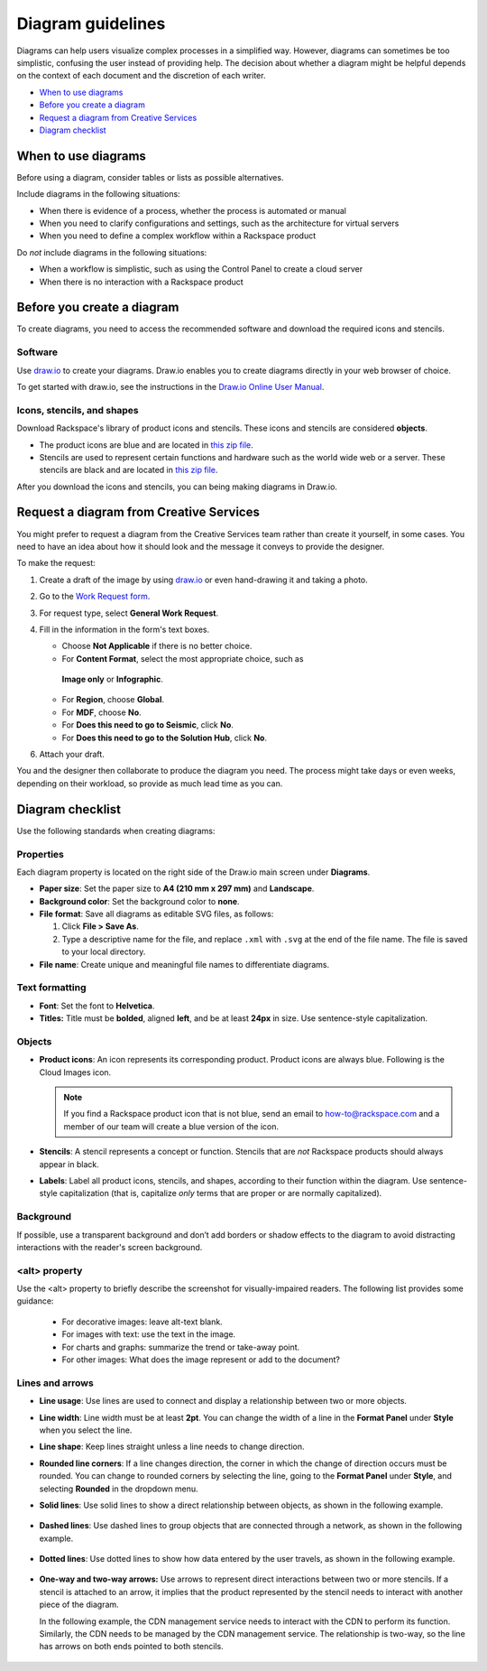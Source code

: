 .. _diagram-guidelines:

==================
Diagram guidelines
==================

Diagrams can help users visualize complex processes in a simplified way.
However, diagrams can sometimes be too simplistic, confusing the user instead
of providing help. The decision about whether a diagram might be helpful
depends on the context of each document and the discretion of each writer.

-  `When to use diagrams <#when-to-use-diagrams>`__
-  `Before you create a diagram <#before-you-create-a-diagram>`__
-  `Request a diagram from Creative Services <#request-a-digram-from-creative-services>`_
-  `Diagram checklist <#diagram-checklist>`__

When to use diagrams
~~~~~~~~~~~~~~~~~~~~

Before using a diagram, consider tables or lists as possible alternatives.

Include diagrams in the following situations:

-  When there is evidence of a process, whether the process is automated
   or manual

-  When you need to clarify configurations and settings, such as the
   architecture for virtual servers

-  When you need to define a complex workflow within a Rackspace product

Do *not* include diagrams in the following situations:

-  When a workflow is simplistic, such as using the Control Panel to
   create a cloud server

-  When there is no interaction with a Rackspace product

Before you create a diagram
~~~~~~~~~~~~~~~~~~~~~~~~~~~

To create diagrams, you need to access the recommended software and
download the required icons and stencils.

Software
--------

Use `draw.io <https://www.draw.io/>`__ to create your diagrams. Draw.io
enables you to create diagrams directly in your web browser of choice.

To get started with draw.io, see the instructions in the `Draw.io Online
User
Manual <https://support.draw.io/display/DO/Draw.io+Online+User+Manual>`__.

Icons, stencils, and shapes
---------------------------

Download Rackspace's library of product icons and stencils. These icons
and stencils are considered **objects**.

-  The product icons are blue and are located in `this zip
   file <https://github.com/rackerlabs/docs-style-guide/blob/master/style-guide/screenshots/images/zip/ProductIcons.zip>`__.

-  Stencils are used to represent certain functions and hardware such as
   the world wide web or a server. These stencils are black and are
   located in `this zip
   file <https://github.com/rackerlabs/docs-style-guide/blob/master/style-guide/screenshots/images/zip/RackspaceDiagramIcons.zip>`__.

After you download the icons and stencils, you can being making diagrams
in Draw.io.

Request a diagram from Creative Services
~~~~~~~~~~~~~~~~~~~~~~~~~~~~~~~~~~~~~~~~

You might prefer to request a diagram from the Creative Services team rather
than create it yourself, in some cases. You need to have an idea about how it
should look and the message it conveys to provide the designer.

To make the request:

1. Create a draft of the image by using `draw.io <https://www.draw.io/>`__ or
   even hand-drawing it and taking a photo.
2. Go to the `Work Request form <https://app.welcomesoftware.com/cloud/work-request/request-form>`__.
3. For request type, select **General Work Request**.
4. Fill in the information in the form's text boxes.

   -  Choose **Not Applicable** if there is no better choice.
   -  For **Content Format**, select the most appropriate choice, such as
     **Image only** or **Infographic**.
   -  For **Region**, choose **Global**.
   -  For **MDF**, choose **No**.
   -  For **Does this need to go to Seismic**, click **No**.
   -  For **Does this need to go to the Solution Hub**, click **No**.

6. Attach your draft.

You and the designer then collaborate to produce the diagram you need.  The
process might take days or even weeks, depending on their workload, so provide
as much lead time as you can.

Diagram checklist
~~~~~~~~~~~~~~~~~

Use the following standards when creating diagrams:

Properties
----------

Each diagram property is located on the right side of the Draw.io
main screen under **Diagrams**.

-  **Paper size**: Set the paper size to **A4 (210 mm x 297 mm)**
   and **Landscape**.

-  **Background color**: Set the background color to **none**.

-  **File format**: Save all diagrams as editable SVG files, as follows:

   #. Click **File > Save As**.
   #. Type a descriptive name for the file, and replace ``.xml`` with
      ``.svg`` at the end of the file name. The file is saved to your local
      directory.

-  **File name**: Create unique and meaningful file names to
   differentiate diagrams.

Text formatting
---------------

-  **Font**: Set the font to **Helvetica**.

-  **Titles:** Title must be **bolded**, aligned **left**, and be at
   least **24px** in size. Use sentence-style capitalization.

Objects
-------

-  **Product icons**: An icon represents its corresponding product. Product
   icons are always blue. Following is the Cloud Images icon.

   .. figure:: images/img/images.png
      :alt: Cloud Images stencil

   .. note::

      If you find a Rackspace product icon that is not blue, send an email to
      how-to@rackspace.com and a member of our team will create a blue version
      of the icon.

-  **Stencils**: A stencil represents a concept or function.
   Stencils that are *not* Rackspace products should always appear in
   black.

-  **Labels**: Label all product icons, stencils, and shapes, according to
   their function within the diagram. Use sentence-style capitalization (that
   is, capitalize *only* terms that are proper or are normally capitalized).

Background
----------

If possible, use a transparent background and don’t add borders or shadow
effects to the diagram to avoid distracting interactions with the reader's
screen background.


\<alt\> property
----------------

Use the \<alt\> property to briefly describe the screenshot for
visually-impaired readers. The following list provides some guidance:

      -  For decorative images: leave alt-text blank.
      -  For images with text: use the text in the image.
      -  For charts and graphs: summarize the trend or take-away point.
      -  For other images: What does the image represent or add to the document?

Lines and arrows
----------------

-  **Line usage**: Use lines are used to connect and display a
   relationship between two or more objects.

-  **Line width**: Line width must be at least **2pt**. You can
   change the width of a line in the **Format Panel** under **Style**
   when you select the line.

-  **Line shape**: Keep lines straight unless a line needs to change
   direction.

-  **Rounded line corners**: If a line changes direction, the corner
   in which the change of direction occurs must be rounded. You can
   change to rounded corners by selecting the line, going to the
   **Format Panel** under **Style**, and selecting **Rounded** in the
   dropdown menu.

-  **Solid lines**: Use solid lines to show a direct relationship
   between objects, as shown in the following example.

   .. figure:: images/img/solid-lines.png
      :alt: Example of solid lines

-  **Dashed lines**: Use dashed lines to group objects that are
   connected through a network, as shown in the following example.

   .. figure:: images/img/dashed-lines.png
      :alt: Example of dashed lines

-  **Dotted lines**: Use dotted lines to show how data entered by
   the user travels, as shown in the following example.

   .. figure:: images/img/dotted-lines.png
      :alt: Example of dotted lines

-  **One-way and two-way arrows:** Use arrows to represent direct
   interactions between two or more stencils. If a stencil is attached
   to an arrow, it implies that the product represented by the stencil
   needs to interact with another piece of the diagram.

   In the following example, the CDN management service needs to interact
   with the CDN to perform its function. Similarly, the CDN needs to be
   managed by the CDN management service. The relationship is two-way, so
   the line has arrows on both ends pointed to both stencils.

   .. figure:: images/img/arrowsscreenshot.png
      :alt: Example of one-way and two-way arrows
